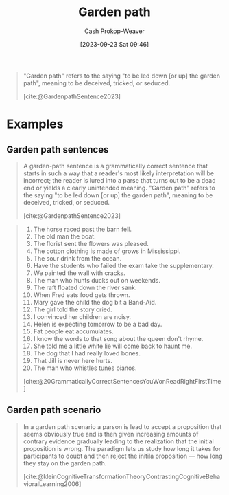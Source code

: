 :PROPERTIES:
:ID:       3f513197-b379-4b8b-b918-21100005e18a
:LAST_MODIFIED: [2023-10-30 Mon 07:57]
:END:
#+title: Garden path
#+hugo_custom_front_matter: :slug "3f513197-b379-4b8b-b918-21100005e18a"
#+author: Cash Prokop-Weaver
#+date: [2023-09-23 Sat 09:46]
#+filetags: :concept:

#+begin_quote
"Garden path" refers to the saying "to be led down [or up] the garden path", meaning to be deceived, tricked, or seduced.

[cite:@GardenpathSentence2023]
#+end_quote

* Examples

** Garden path sentences

#+begin_quote
A garden-path sentence is a grammatically correct sentence that starts in such a way that a reader's most likely interpretation will be incorrect; the reader is lured into a parse that turns out to be a dead end or yields a clearly unintended meaning. "Garden path" refers to the saying "to be led down [or up] the garden path", meaning to be deceived, tricked, or seduced.

[cite:@GardenpathSentence2023]
#+end_quote

#+begin_quote
1. The horse raced past the barn fell.
2. The old man the boat.
3. The florist sent the flowers was pleased.
4. The cotton clothing is made of grows in Mississippi.
5. The sour drink from the ocean.
6. Have the students who failed the exam take the supplementary.
7. We painted the wall with cracks.
8. The man who hunts ducks out on weekends.
9. The raft floated down the river sank.
10. When Fred eats food gets thrown.
11. Mary gave the child the dog bit a Band-Aid.
12. The girl told the story cried.
13. I convinced her children are noisy.
14. Helen is expecting tomorrow to be a bad day.
15. Fat people eat accumulates.
16. I know the words to that song about the queen don't rhyme.
17. She told me a little white lie will come back to haunt me.
18. The dog that I had really loved bones.
19. That Jill is never here hurts.
20. The man who whistles tunes pianos.

[cite:@20GrammaticallyCorrectSentencesYouWonReadRightFirstTime]
#+end_quote

** Garden path scenario

#+begin_quote
In a garden path scenario a parson is lead to accept a proposition that seems obviously true and is then given increasing amounts of contrary evidence gradually leading to the realization that the initial proposition is wrong. The paradigm lets us study how long it takes for participants to doubt and then reject the initila proposition --- how long they stay on the garden path.

[cite:@kleinCognitiveTransformationTheoryContrastingCognitiveBehavioralLearning2006]
#+end_quote

* Flashcards :noexport:
** Definition :fc:
:PROPERTIES:
:CREATED: [2023-09-23 Sat 10:10]
:FC_CREATED: 2023-09-23T17:10:41Z
:FC_TYPE:  double
:ID:       53125e94-8109-4d02-8e0d-4af1b32fb208
:END:
:REVIEW_DATA:
| position | ease | box | interval | due                  |
|----------+------+-----+----------+----------------------|
| front    | 2.35 |   5 |    30.73 | 2023-11-30T08:29:47Z |
| back     | 2.50 |   3 |     6.00 | 2023-10-19T06:57:57Z |
:END:

To lead someone down/up the [[id:3f513197-b379-4b8b-b918-21100005e18a][Garden path]]

*** Back
To deceive, trick, or seduce
*** Source
[cite:@GardenpathSentence2023]
#+print_bibliography: